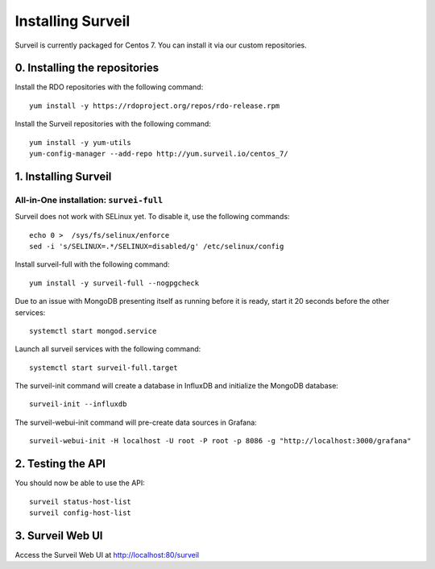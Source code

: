 Installing Surveil
------------------

Surveil is currently packaged for Centos 7. You can install it via our custom repositories.

0. Installing the repositories
~~~~~~~~~~~~~~~~~~~~~~~~~~~~~~

Install the RDO repositories with the following command: ::

    yum install -y https://rdoproject.org/repos/rdo-release.rpm

Install the Surveil repositories with the following command: ::

    yum install -y yum-utils
    yum-config-manager --add-repo http://yum.surveil.io/centos_7/

1. Installing Surveil
~~~~~~~~~~~~~~~~~~~~~

All-in-One installation: ``survei-full``
****************************************

Surveil does not work with SELinux yet. To disable it, use the following commands: ::

    echo 0 >  /sys/fs/selinux/enforce
    sed -i 's/SELINUX=.*/SELINUX=disabled/g' /etc/selinux/config

Install surveil-full with the following command: ::

    yum install -y surveil-full --nogpgcheck


Due to an issue with MongoDB presenting itself as running before it is ready, start it 20 seconds before the other services: ::

    systemctl start mongod.service

Launch all surveil services with the following command: ::

    systemctl start surveil-full.target


The surveil-init command will create a database in InfluxDB and initialize the MongoDB database: ::

    surveil-init --influxdb

The surveil-webui-init command will pre-create data sources in Grafana: ::

    surveil-webui-init -H localhost -U root -P root -p 8086 -g "http://localhost:3000/grafana"


2. Testing the API
~~~~~~~~~~~~~~~~~~

You should now be able to use the API: ::

    surveil status-host-list
    surveil config-host-list

3. Surveil Web UI
~~~~~~~~~~~~~~~~~

Access the Surveil Web UI at http://localhost:80/surveil
